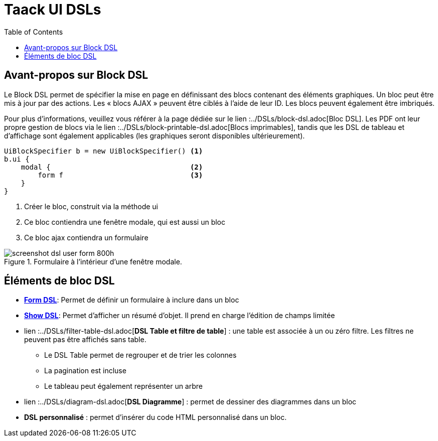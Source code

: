 = Taack UI DSLs
:doctype: book
:taack-category: 2|doc/Concepts
:toc:
:source-highlighter: rouge

== Avant-propos sur Block DSL

Le Block DSL permet de spécifier la mise en page en définissant des blocs contenant des éléments graphiques. Un bloc peut être mis à jour par des actions. Les « blocs AJAX » peuvent être ciblés à l'aide de leur ID. Les blocs peuvent également être imbriqués.

Pour plus d'informations, veuillez vous référer à la page dédiée sur le lien :../DSLs/block-dsl.adoc[Bloc DSL]. Les PDF ont leur propre gestion de blocs via le lien :../DSLs/block-printable-dsl.adoc[Blocs imprimables], tandis que les DSL de tableau et d'affichage sont également applicables (les graphiques seront disponibles ultérieurement).

[source,groovy]
----
UiBlockSpecifier b = new UiBlockSpecifier() <1>
b.ui {
    modal {                                 <2>
        form f                              <3>
    }
}
----

<1> Créer le bloc, construit via la méthode ui
<2> Ce bloc contiendra une fenêtre modale, qui est aussi un bloc
<3> Ce bloc ajax contiendra un formulaire

[[form-html-output]]
.Formulaire à l'intérieur d'une fenêtre modale.
image::screenshot-dsl-user-form-800h.webp[]

== Éléments de bloc DSL

* link:../DSLs/form-dsl.adoc[*Form DSL*]: Permet de définir un formulaire à inclure dans un bloc

* link:../DSLs/show-dsl.adoc[*Show DSL*]: Permet d'afficher un résumé d'objet. Il prend en charge l'édition de champs limitée

* lien :../DSLs/filter-table-dsl.adoc[*DSL Table et filtre de table*] : une table est associée à un ou zéro filtre. Les filtres ne peuvent pas être affichés sans table.
** Le DSL Table permet de regrouper et de trier les colonnes
** La pagination est incluse
** Le tableau peut également représenter un arbre
* lien :../DSLs/diagram-dsl.adoc[*DSL Diagramme*] : permet de dessiner des diagrammes dans un bloc
* *DSL personnalisé* :
permet d'insérer du code HTML personnalisé dans un bloc.